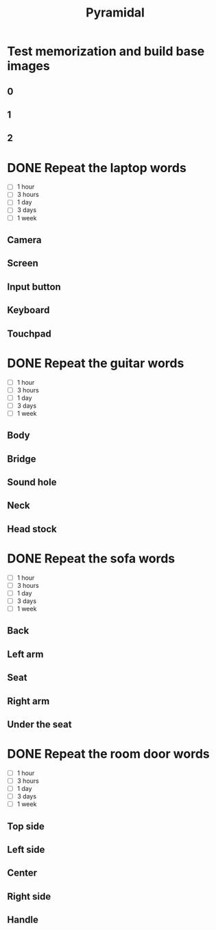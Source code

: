 #+TITLE: Pyramidal
#+CATEGORY: Pyramidal
* Test memorization and build base images
** 0
** 1
** 2
* DONE Repeat the laptop words
- [ ] 1 hour
- [ ] 3 hours
- [ ] 1 day
- [ ] 3 days
- [ ] 1 week
** Camera
** Screen
** Input button
** Keyboard
** Touchpad
* DONE Repeat the guitar words
- [ ] 1 hour
- [ ] 3 hours
- [ ] 1 day
- [ ] 3 days
- [ ] 1 week
** Body
** Bridge
** Sound hole
** Neck
** Head stock
* DONE Repeat the sofa words
- [ ] 1 hour
- [ ] 3 hours
- [ ] 1 day
- [ ] 3 days
- [ ] 1 week
** Back
** Left arm
** Seat
** Right arm
** Under the seat
* DONE Repeat the room door words
- [ ] 1 hour
- [ ] 3 hours
- [ ] 1 day
- [ ] 3 days
- [ ] 1 week
** Top side
** Left side
** Center
** Right side
** Handle
